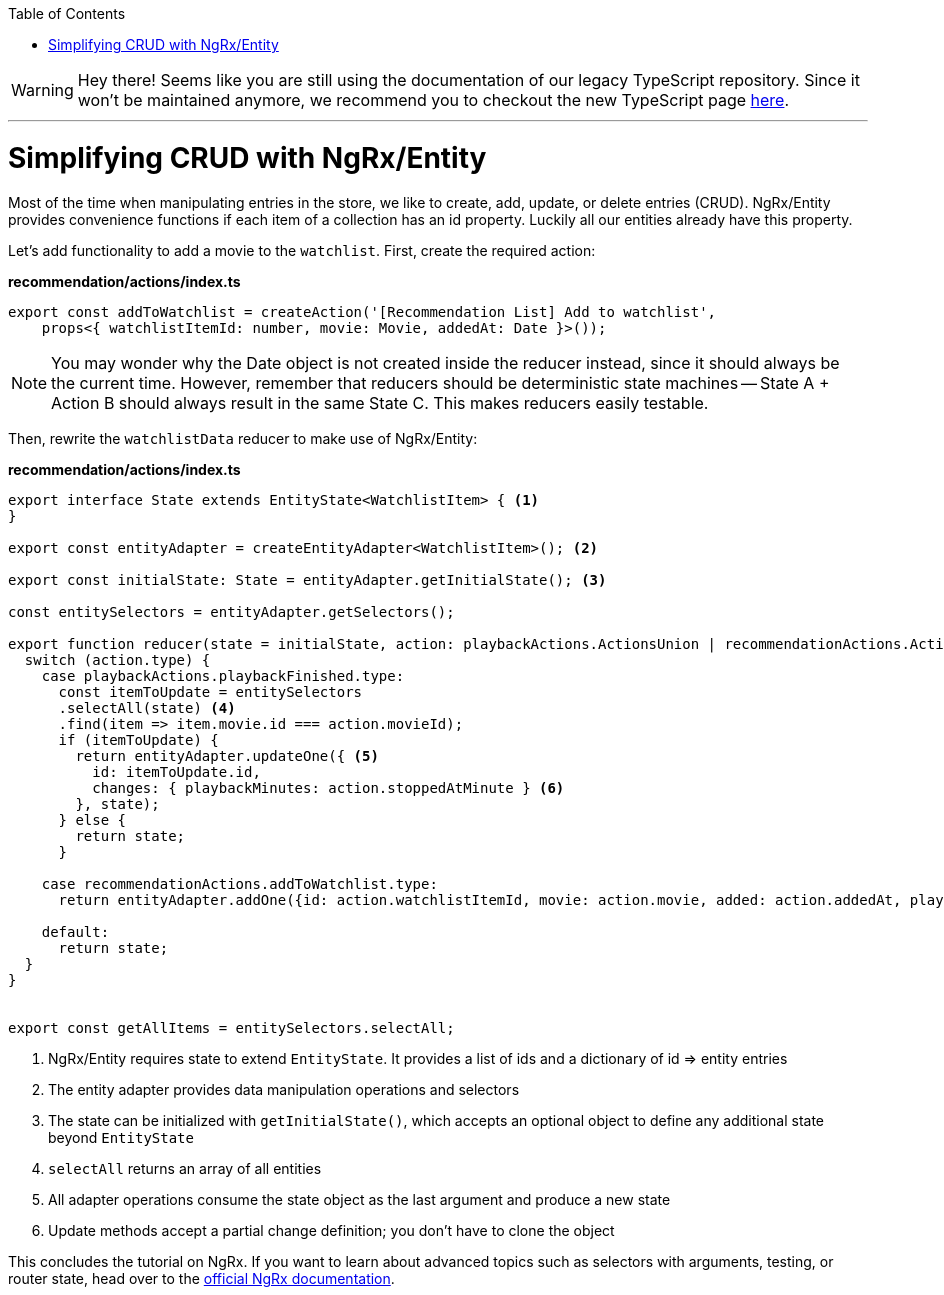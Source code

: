 :toc: macro

ifdef::env-github[]
:tip-caption: :bulb:
:note-caption: :information_source:
:important-caption: :heavy_exclamation_mark:
:caution-caption: :fire:
:warning-caption: :warning:
endif::[]

toc::[]
:idprefix:
:idseparator: -
:reproducible:
:source-highlighter: rouge
:listing-caption: Listing

WARNING: Hey there! Seems like you are still using the documentation of our legacy TypeScript repository. Since it won't be maintained anymore, we recommend you to checkout the new TypeScript page https://devonfw.com/docs/typescript/current/[here]. 

'''

= Simplifying CRUD with NgRx/Entity

Most of the time when manipulating entries in the store, we like to create, add, update, or delete entries (CRUD). NgRx/Entity provides convenience functions if each item of a collection has an id property. Luckily all our entities already have this property.

Let's add functionality to add a movie to the `watchlist`. First, create the required action:

*recommendation/actions/index.ts*
[source, typescript]
----
export const addToWatchlist = createAction('[Recommendation List] Add to watchlist',
    props<{ watchlistItemId: number, movie: Movie, addedAt: Date }>());
----

[NOTE]
====
You may wonder why the Date object is not created inside the reducer instead, since it should always be the current time. However, remember that reducers should be deterministic state machines -- State A + Action B should always result in the same State C. This makes reducers easily testable.
====

Then, rewrite the `watchlistData` reducer to make use of NgRx/Entity:

*recommendation/actions/index.ts*
[source, typescript]
----
export interface State extends EntityState<WatchlistItem> { <1>
}

export const entityAdapter = createEntityAdapter<WatchlistItem>(); <2>

export const initialState: State = entityAdapter.getInitialState(); <3>

const entitySelectors = entityAdapter.getSelectors();

export function reducer(state = initialState, action: playbackActions.ActionsUnion | recommendationActions.ActionsUnion): State {
  switch (action.type) {
    case playbackActions.playbackFinished.type:
      const itemToUpdate = entitySelectors
      .selectAll(state) <4>
      .find(item => item.movie.id === action.movieId);
      if (itemToUpdate) {
        return entityAdapter.updateOne({ <5>
          id: itemToUpdate.id,
          changes: { playbackMinutes: action.stoppedAtMinute } <6>
        }, state);
      } else {
        return state;
      }

    case recommendationActions.addToWatchlist.type:
      return entityAdapter.addOne({id: action.watchlistItemId, movie: action.movie, added: action.addedAt, playbackMinutes: 0}, state);

    default:
      return state;
  }
}


export const getAllItems = entitySelectors.selectAll;
----
<1> NgRx/Entity requires state to extend `EntityState`. It provides a list of ids and a dictionary of id => entity entries
<2> The entity adapter provides data manipulation operations and selectors
<3> The state can be initialized with `getInitialState()`, which accepts an optional object to define any additional state beyond `EntityState`
<4> `selectAll` returns an array of all entities
<5> All adapter operations consume the state object as the last argument and produce a new state
<6> Update methods accept a partial change definition; you don't have to clone the object

This concludes the tutorial on NgRx. If you want to learn about advanced topics such as selectors with arguments, testing, or router state, head over to the https://ngrx.io/docs[official NgRx documentation].
